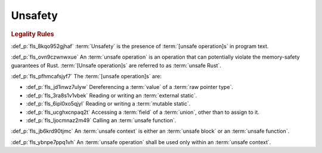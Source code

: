 .. SPDX-License-Identifier: MIT OR Apache-2.0
   SPDX-FileCopyrightText: Critical Section GmbH

.. default-domain:: spec

Unsafety
========

.. rubric:: Legality Rules

:def_p:`fls_8kqo952gjhaf`
:term:`Unsafety` is the presence of :term:`[unsafe operation]s` in program text.

:def_p:`fls_ovn9czwnwxue`
An :term:`unsafe operation` is an operation that can potentially violate the
memory-safety guarantees of Rust. :term:`[Unsafe operation]s` are referred to as
:term:`unsafe Rust`.

:def_p:`fls_pfhmcafsjyf7`
The :term:`[unsafe operation]s` are:

* :def_p:`fls_jd1inwz7ulyw`
  Dereferencing a :term:`value` of a :term:`raw pointer type`.

* :def_p:`fls_3ra8s1v1vbek`
  Reading or writing an :term:`external static`.

* :def_p:`fls_6ipl0xo5qjyl`
  Reading or writing a :term:`mutable static`.

* :def_p:`fls_ucghxcnpaq2t`
  Accessing a :term:`field` of a :term:`union`, other than to assign to it.

* :def_p:`fls_ljocmnaz2m49`
  Calling an :term:`unsafe function`.

:def_p:`fls_jb6krd90tjmc`
An :term:`unsafe context` is either an :term:`unsafe block` or an :term:`unsafe
function`.

:def_p:`fls_ybnpe7ppq1vh`
An :term:`unsafe operation` shall be used only within an :term:`unsafe context`.

